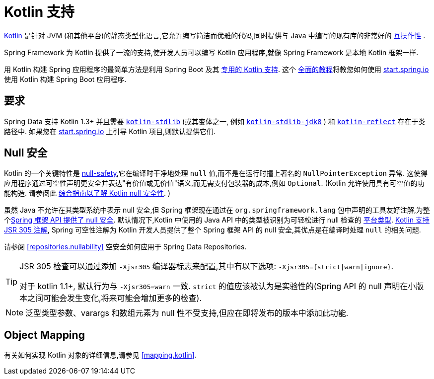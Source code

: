 [[kotlin]]
= Kotlin 支持

https://kotlinlang.org[Kotlin] 是针对 JVM (和其他平台)的静态类型化语言,它允许编写简洁而优雅的代码,同时提供与 Java 中编写的现有库的非常好的 https://kotlinlang.org/docs/reference/java-interop.html[互操作性] .

Spring Framework 为 Kotlin 提供了一流的支持,使开发人员可以编写 Kotlin 应用程序,就像 Spring Framework 是本地 Kotlin 框架一样.

用 Kotlin 构建 Spring 应用程序的最简单方法是利用 Spring Boot 及其 https://docs.spring.io/spring-boot/docs/current/reference/html/boot-features-kotlin.html[专用的 Kotlin 支持].  这个 https://spring.io/guides/tutorials/spring-boot-kotlin/[全面的教程]将教您如何使用 https://start.spring.io/#!language=kotlin&type=gradle-project[start.spring.io]使用 Kotlin 构建 Spring Boot 应用程序.

[[kotlin.requirements]]
== 要求

Spring Data 支持 Kotlin 1.3+ 并且需要 https://bintray.com/bintray/jcenter/org.jetbrains.kotlin%3Akotlin-stdlib[`kotlin-stdlib`] (或其变体之一, 例如 https://bintray.com/bintray/jcenter/org.jetbrains.kotlin%3Akotlin-stdlib-jdk8[`kotlin-stdlib-jdk8`] )
和 https://bintray.com/bintray/jcenter/org.jetbrains.kotlin%3Akotlin-reflect[`kotlin-reflect`] 存在于类路径中.  如果您在 https://start.spring.io/#!language=kotlin&type=gradle-project[start.spring.io] 上引导 Kotlin 项目,则默认提供它们.

[[kotlin.null-safety]]
== Null 安全

Kotlin 的一个关键特性是 https://kotlinlang.org/docs/reference/null-safety.html[null-safety],它在编译时干净地处理 `null` 值,而不是在运行时撞上著名的 `NullPointerException` 异常.
这使得应用程序通过可空性声明更安全并表达"有价值或无价值"语义,而无需支付包装器的成本,例如 `Optional`.  (Kotlin 允许使用具有可空值的功能构造. 请参阅此 https://www.baeldung.com/kotlin-null-safety[综合指南以了解 Kotlin null 安全性]. )

虽然 Java 不允许在其类型系统中表示 null 安全,但 Spring 框架现在通过在 `org.springframework.lang` 包中声明的工具友好注解,为整个<<core#null-safety, Spring 框架 API 提供了 null 安全>>.
默认情况下,Kotlin 中使用的 Java API 中的类型被识别为可轻松进行 null 检查的 https://kotlinlang.org/docs/reference/java-interop.html#null-safety-and-platform-types[平台类型].  https://kotlinlang.org/docs/reference/java-interop.html#jsr-305-support[Kotlin 支持 JSR 305 注解], Spring 可空性注解为 Kotlin 开发人员提供了整个 Spring 框架 API 的 null 安全,其优点是在编译时处理 `null` 的相关问题.

请参阅 <<repositories.nullability>> 空安全如何应用于 Spring Data Repositories.

[TIP]
====
JSR 305 检查可以通过添加 `-Xjsr305` 编译器标志来配置,其中有以下选项: `-Xjsr305={strict|warn|ignore}`.

对于 kotlin 1.1+, 默认行为与 `-Xjsr305=warn` 一致. `strict` 的值应该被认为是实验性的(Spring API 的 null 声明在小版本之间可能会发生变化,将来可能会增加更多的检查).
====

NOTE: 泛型类型参数、varargs 和数组元素为 null 性不受支持,但应在即将发布的版本中添加此功能.

[[kotlin.mapping]]
== Object Mapping

有关如何实现 Kotlin 对象的详细信息,请参见 <<mapping.kotlin>>.
